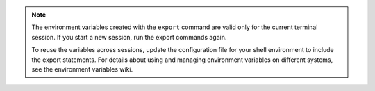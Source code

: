 .. _env-variables:

..  note::
    The environment variables created with the ``export`` command are
    valid only for the current terminal session. If you start a new session,
    run the export commands again.

    To reuse the variables across sessions, update the configuration file for
    your shell environment to include the export statements. For details
    about using and managing environment variables on different systems, see
    the environment variables wiki.

